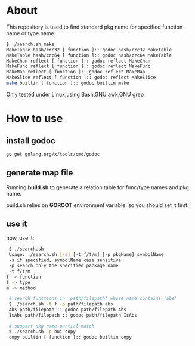 * About

  This repository is used to find standard pkg name for specified function name or type name.

	#+BEGIN_SRC sh
      $ ./search.sh make
      MakeTable hash/crc32 [ function ]:: godoc hash/crc32 MakeTable
      MakeTable hash/crc64 [ function ]:: godoc hash/crc64 MakeTable
      MakeChan reflect [ function ]:: godoc reflect MakeChan
      MakeFunc reflect [ function ]:: godoc reflect MakeFunc
      MakeMap reflect [ function ]:: godoc reflect MakeMap
      MakeSlice reflect [ function ]:: godoc reflect MakeSlice
      make builtin [ function ]:: godoc builtin make
	#+END_SRC

  Only tested under Linux,using Bash,GNU awk,GNU grep
  
* How to use

** install godoc

#+BEGIN_SRC sh
  go get golang.org/x/tools/cmd/godoc
#+END_SRC

** generate map file

   Running *build.sh* to generate a relation table for func/type names and pkg name.

   build.sh relies on *GOROOT* environment variable, so you should set it first.

** use it

   now, use it:
   #+BEGIN_SRC sh
     $ ./search.sh 
     Usage: ./search.sh [-s] [-t f/t/m] [-p pkgName] symbolName
     -s if specified, symbolName case sensitive
     -p search only the specified package name
     -t f/t/m
	f -> function
	t -> type
	m -> method

     # search functions in 'path/filepath' whose name contains 'abs'
     $ ./search.sh -t f -p path/filepath abs
     Abs path/filepath :: godoc path/filepath Abs
     IsAbs path/filepath :: godoc path/filepath IsAbs

     # support pkg name partial match
     $ ./search.sh -p bui copy
     copy builtin [ function ]:: godoc builtin copy
   #+END_SRC
